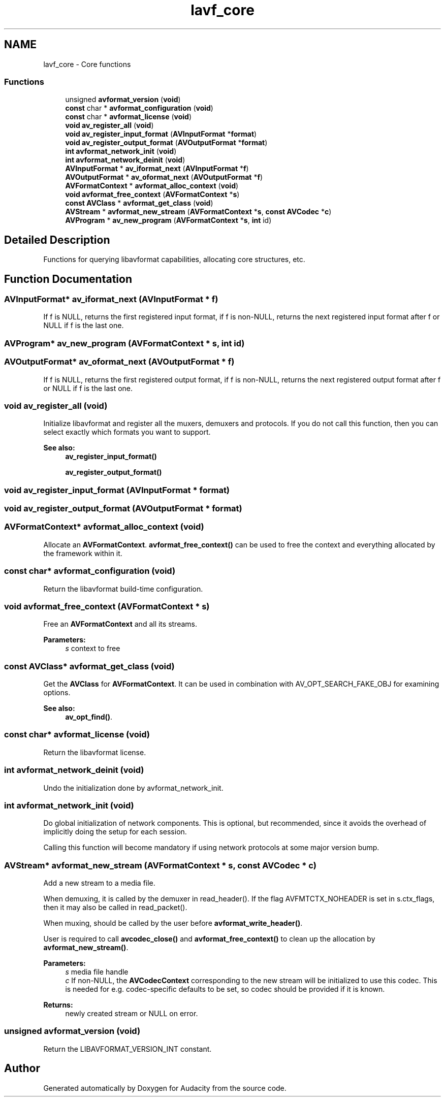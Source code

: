 .TH "lavf_core" 3 "Thu Apr 28 2016" "Audacity" \" -*- nroff -*-
.ad l
.nh
.SH NAME
lavf_core \- Core functions
.SS "Functions"

.in +1c
.ti -1c
.RI "unsigned \fBavformat_version\fP (\fBvoid\fP)"
.br
.ti -1c
.RI "\fBconst\fP char * \fBavformat_configuration\fP (\fBvoid\fP)"
.br
.ti -1c
.RI "\fBconst\fP char * \fBavformat_license\fP (\fBvoid\fP)"
.br
.ti -1c
.RI "\fBvoid\fP \fBav_register_all\fP (\fBvoid\fP)"
.br
.ti -1c
.RI "\fBvoid\fP \fBav_register_input_format\fP (\fBAVInputFormat\fP *\fBformat\fP)"
.br
.ti -1c
.RI "\fBvoid\fP \fBav_register_output_format\fP (\fBAVOutputFormat\fP *\fBformat\fP)"
.br
.ti -1c
.RI "\fBint\fP \fBavformat_network_init\fP (\fBvoid\fP)"
.br
.ti -1c
.RI "\fBint\fP \fBavformat_network_deinit\fP (\fBvoid\fP)"
.br
.ti -1c
.RI "\fBAVInputFormat\fP * \fBav_iformat_next\fP (\fBAVInputFormat\fP *\fBf\fP)"
.br
.ti -1c
.RI "\fBAVOutputFormat\fP * \fBav_oformat_next\fP (\fBAVOutputFormat\fP *\fBf\fP)"
.br
.ti -1c
.RI "\fBAVFormatContext\fP * \fBavformat_alloc_context\fP (\fBvoid\fP)"
.br
.ti -1c
.RI "\fBvoid\fP \fBavformat_free_context\fP (\fBAVFormatContext\fP *\fBs\fP)"
.br
.ti -1c
.RI "\fBconst\fP \fBAVClass\fP * \fBavformat_get_class\fP (\fBvoid\fP)"
.br
.ti -1c
.RI "\fBAVStream\fP * \fBavformat_new_stream\fP (\fBAVFormatContext\fP *\fBs\fP, \fBconst\fP \fBAVCodec\fP *\fBc\fP)"
.br
.ti -1c
.RI "\fBAVProgram\fP * \fBav_new_program\fP (\fBAVFormatContext\fP *\fBs\fP, \fBint\fP id)"
.br
.in -1c
.SH "Detailed Description"
.PP 
Functions for querying libavformat capabilities, allocating core structures, etc\&. 
.SH "Function Documentation"
.PP 
.SS "\fBAVInputFormat\fP* av_iformat_next (\fBAVInputFormat\fP * f)"
If f is NULL, returns the first registered input format, if f is non-NULL, returns the next registered input format after f or NULL if f is the last one\&. 
.SS "\fBAVProgram\fP* av_new_program (\fBAVFormatContext\fP * s, \fBint\fP id)"

.SS "\fBAVOutputFormat\fP* av_oformat_next (\fBAVOutputFormat\fP * f)"
If f is NULL, returns the first registered output format, if f is non-NULL, returns the next registered output format after f or NULL if f is the last one\&. 
.SS "\fBvoid\fP av_register_all (\fBvoid\fP)"
Initialize libavformat and register all the muxers, demuxers and protocols\&. If you do not call this function, then you can select exactly which formats you want to support\&.
.PP
\fBSee also:\fP
.RS 4
\fBav_register_input_format()\fP 
.PP
\fBav_register_output_format()\fP 
.RE
.PP

.SS "\fBvoid\fP av_register_input_format (\fBAVInputFormat\fP * format)"

.SS "\fBvoid\fP av_register_output_format (\fBAVOutputFormat\fP * format)"

.SS "\fBAVFormatContext\fP* avformat_alloc_context (\fBvoid\fP)"
Allocate an \fBAVFormatContext\fP\&. \fBavformat_free_context()\fP can be used to free the context and everything allocated by the framework within it\&. 
.SS "\fBconst\fP char* avformat_configuration (\fBvoid\fP)"
Return the libavformat build-time configuration\&. 
.SS "\fBvoid\fP avformat_free_context (\fBAVFormatContext\fP * s)"
Free an \fBAVFormatContext\fP and all its streams\&. 
.PP
\fBParameters:\fP
.RS 4
\fIs\fP context to free 
.RE
.PP

.SS "\fBconst\fP \fBAVClass\fP* avformat_get_class (\fBvoid\fP)"
Get the \fBAVClass\fP for \fBAVFormatContext\fP\&. It can be used in combination with AV_OPT_SEARCH_FAKE_OBJ for examining options\&.
.PP
\fBSee also:\fP
.RS 4
\fBav_opt_find()\fP\&. 
.RE
.PP

.SS "\fBconst\fP char* avformat_license (\fBvoid\fP)"
Return the libavformat license\&. 
.SS "\fBint\fP avformat_network_deinit (\fBvoid\fP)"
Undo the initialization done by avformat_network_init\&. 
.SS "\fBint\fP avformat_network_init (\fBvoid\fP)"
Do global initialization of network components\&. This is optional, but recommended, since it avoids the overhead of implicitly doing the setup for each session\&.
.PP
Calling this function will become mandatory if using network protocols at some major version bump\&. 
.SS "\fBAVStream\fP* avformat_new_stream (\fBAVFormatContext\fP * s, \fBconst\fP \fBAVCodec\fP * c)"
Add a new stream to a media file\&.
.PP
When demuxing, it is called by the demuxer in read_header()\&. If the flag AVFMTCTX_NOHEADER is set in s\&.ctx_flags, then it may also be called in read_packet()\&.
.PP
When muxing, should be called by the user before \fBavformat_write_header()\fP\&.
.PP
User is required to call \fBavcodec_close()\fP and \fBavformat_free_context()\fP to clean up the allocation by \fBavformat_new_stream()\fP\&.
.PP
\fBParameters:\fP
.RS 4
\fIs\fP media file handle 
.br
\fIc\fP If non-NULL, the \fBAVCodecContext\fP corresponding to the new stream will be initialized to use this codec\&. This is needed for e\&.g\&. codec-specific defaults to be set, so codec should be provided if it is known\&.
.RE
.PP
\fBReturns:\fP
.RS 4
newly created stream or NULL on error\&. 
.RE
.PP

.SS "unsigned avformat_version (\fBvoid\fP)"
Return the LIBAVFORMAT_VERSION_INT constant\&. 
.SH "Author"
.PP 
Generated automatically by Doxygen for Audacity from the source code\&.
